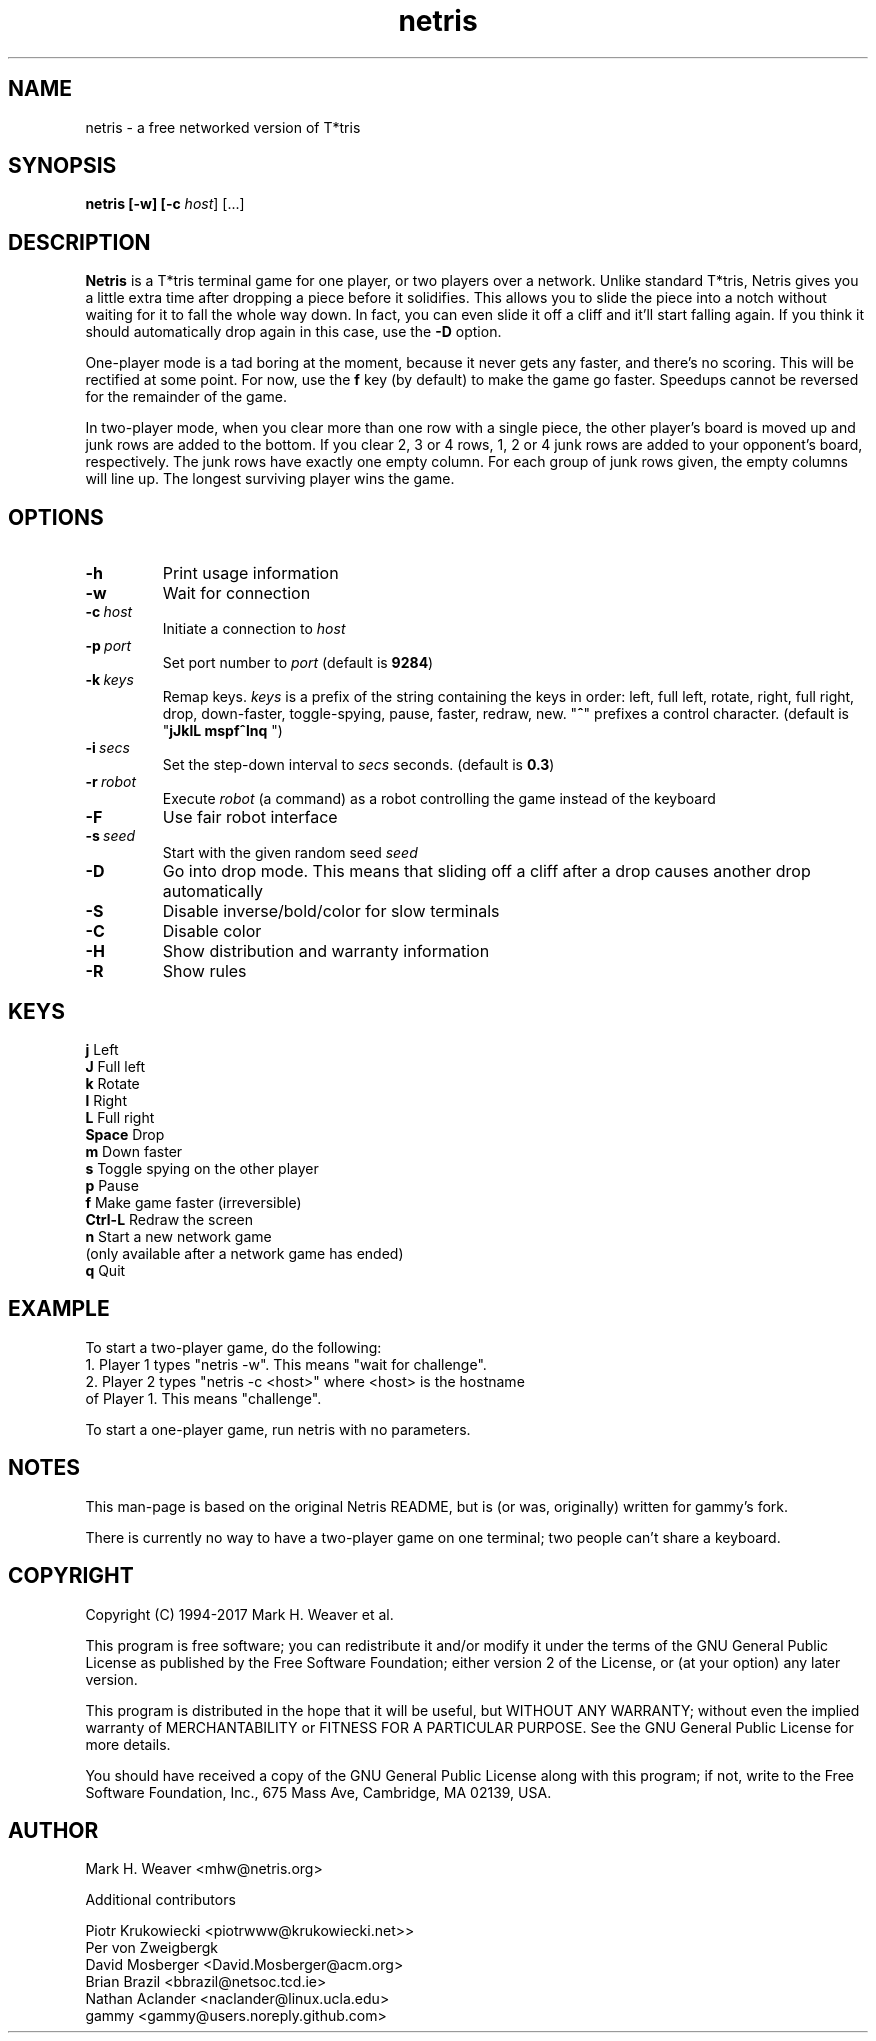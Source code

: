 .\" Process this file with
.\" groff -man -Tascii foo.1
.\"
.TH netris 1 "JANUARY 2017" Netris "Games"
.SH NAME
netris - a free networked version of T*tris

.SH SYNOPSIS

.B netris [-w] [-c \fIhost\fR] [...]

.SH DESCRIPTION
\fBNetris\fR is a T*tris terminal game for one player, or two players over a network. Unlike standard T*tris, Netris gives you a little extra time after dropping a piece before it solidifies. This allows you to slide the piece into a notch without waiting for it to fall the whole way down. In fact, you can even slide it off a cliff and it'll start falling again. If you think it should automatically drop again in this case, use the
.B -D
option. 

One-player mode is a tad boring at the moment, because it never gets any faster, and there's no scoring. This will be rectified at some point. For now, use the \fBf\fR key (by default) to make the game go faster. Speedups cannot be reversed for the remainder of the game.

In two-player mode, when you clear more than one row with a single piece, the other player's board is moved up and junk rows are added to the bottom. If you clear 2, 3 or 4 rows, 1, 2 or 4 junk rows are added to your opponent's board, respectively. The junk rows have exactly one empty column. For each group of junk rows given, the empty columns will line up. The longest surviving player wins the game.

.SH OPTIONS
.TP
.BR \-h
Print usage information
.TP
.BR \-w
Wait for connection
.TP
.BR \-c\ \fIhost\fR
Initiate a connection to \fIhost\fR
.TP
.BR -p\ \fIport\fR
Set port number to \fIport\fR (default is \fB9284\fR)
.TP
.BR \-k\ \fIkeys\fR
Remap keys. \fIkeys\fR is a prefix of the string containing the keys in order: left, full left, rotate, right, full right, drop, down-faster, toggle-spying, pause, faster, redraw, new.  "\fB^\fR" prefixes a control character.  (default is "\fBjJklL mspf^lnq \fR")
.TP
.BR -i\ \fIsecs\fR
Set the step-down interval to \fIsecs\fR seconds. (default is \fB0.3\fR)
.TP
.BR -r\ \fIrobot\fR
Execute \fIrobot\fR (a command) as a robot controlling the game instead of the keyboard
.TP
.BR -F
Use fair robot interface
.TP
.BR -s\ \fIseed\fR
Start with the given random seed \fIseed\fR
.TP
.BR -D
Go into drop mode. This means that sliding off a cliff after a drop causes another drop automatically
.TP
.BR -S
Disable inverse/bold/color for slow terminals
.TP
.BR -C
Disable color
.TP
.BR -H
Show distribution and warranty information
.TP
.BR -R
Show rules

.SH KEYS

 \fBj\fR        Left
 \fBJ\fR        Full left
 \fBk\fR        Rotate
 \fBl\fR        Right
 \fBL\fR        Full right
 \fBSpace\fR    Drop
 \fBm\fR        Down faster
 \fBs\fR        Toggle spying on the other player
 \fBp\fR        Pause
 \fBf\fR        Make game faster (irreversible)
 \fBCtrl-L\fR   Redraw the screen
 \fBn\fR        Start a new network game 
          (only available after a network game has ended)
 \fBq\fR        Quit

.SH EXAMPLE
To start a two-player game, do the following:
 1. Player 1 types "netris -w".  This means "wait for challenge".
 2. Player 2 types "netris -c <host>" where <host> is the hostname
    of Player 1.  This means "challenge".

To start a one-player game, run netris with no parameters. 

.SH NOTES
This man-page is based on the original Netris README, but is (or was, originally) written for gammy's fork.

There is currently no way to have a two-player game on one terminal; two people can't share a keyboard.

.SH COPYRIGHT
Copyright (C) 1994-2017 Mark H. Weaver et al.

This program is free software; you can redistribute it and/or modify it under the terms of the GNU General Public License as published by the Free Software Foundation; either version 2 of the License, or (at your option) any later version.
 
This program is distributed in the hope that it will be useful, but WITHOUT ANY WARRANTY; without even the implied warranty of MERCHANTABILITY or FITNESS FOR A PARTICULAR PURPOSE. See the GNU General Public License for more details.
 
You should have received a copy of the GNU General Public License along with this program; if not, write to the Free Software Foundation, Inc., 675 Mass Ave, Cambridge, MA 02139, USA.

.SH AUTHOR
Mark H. Weaver <mhw@netris.org>

Additional contributors

 Piotr Krukowiecki <piotrwww@krukowiecki.net>>
 Per von Zweigbergk
 David Mosberger <David.Mosberger@acm.org>
 Brian Brazil <bbrazil@netsoc.tcd.ie>
 Nathan Aclander <naclander@linux.ucla.edu>
 gammy <gammy@users.noreply.github.com>
